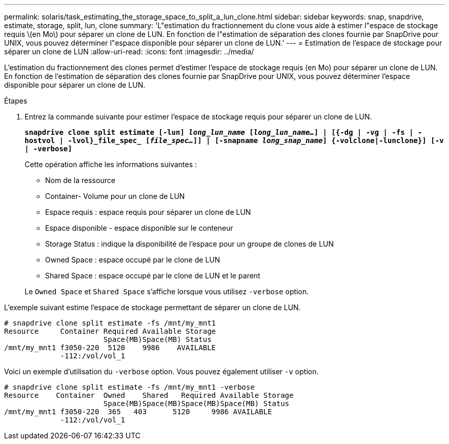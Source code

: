 ---
permalink: solaris/task_estimating_the_storage_space_to_split_a_lun_clone.html 
sidebar: sidebar 
keywords: snap, snapdrive, estimate, storage, split, lun, clone 
summary: 'L"estimation du fractionnement du clone vous aide à estimer l"espace de stockage requis \(en Mo\) pour séparer un clone de LUN. En fonction de l"estimation de séparation des clones fournie par SnapDrive pour UNIX, vous pouvez déterminer l"espace disponible pour séparer un clone de LUN.' 
---
= Estimation de l'espace de stockage pour séparer un clone de LUN
:allow-uri-read: 
:icons: font
:imagesdir: ../media/


[role="lead"]
L'estimation du fractionnement des clones permet d'estimer l'espace de stockage requis (en Mo) pour séparer un clone de LUN. En fonction de l'estimation de séparation des clones fournie par SnapDrive pour UNIX, vous pouvez déterminer l'espace disponible pour séparer un clone de LUN.

.Étapes
. Entrez la commande suivante pour estimer l'espace de stockage requis pour séparer un clone de LUN.
+
`*snapdrive clone split estimate [-lun] _long_lun_name_ [_long_lun_name..._] | [{-dg | -vg | -fs | -hostvol | -lvol}_file_spec_ [_file_spec..._]] | [-snapname _long_snap_name_] {-volclone|-lunclone}] [-v | -verbose]*`

+
Cette opération affiche les informations suivantes :

+
** Nom de la ressource
** Container- Volume pour un clone de LUN
** Espace requis : espace requis pour séparer un clone de LUN
** Espace disponible - espace disponible sur le conteneur
** Storage Status : indique la disponibilité de l'espace pour un groupe de clones de LUN
** Owned Space : espace occupé par le clone de LUN
** Shared Space : espace occupé par le clone de LUN et le parent


+
Le `Owned Space` et `Shared Space` s'affiche lorsque vous utilisez `-verbose` option.



L'exemple suivant estime l'espace de stockage permettant de séparer un clone de LUN.

[listing]
----
# snapdrive clone split estimate -fs /mnt/my_mnt1
Resource     Container Required Available Storage
                       Space(MB)Space(MB) Status
/mnt/my_mnt1 f3050-220  5120    9986    AVAILABLE
             -112:/vol/vol_1
----
Voici un exemple d'utilisation du `-verbose` option. Vous pouvez également utiliser `-v` option.

[listing]
----
# snapdrive clone split estimate -fs /mnt/my_mnt1 -verbose
Resource    Container  Owned    Shared   Required Available Storage
                       Space(MB)Space(MB)Space(MB)Space(MB) Status
/mnt/my_mnt1 f3050-220  365   403      5120     9986 AVAILABLE
             -112:/vol/vol_1
----